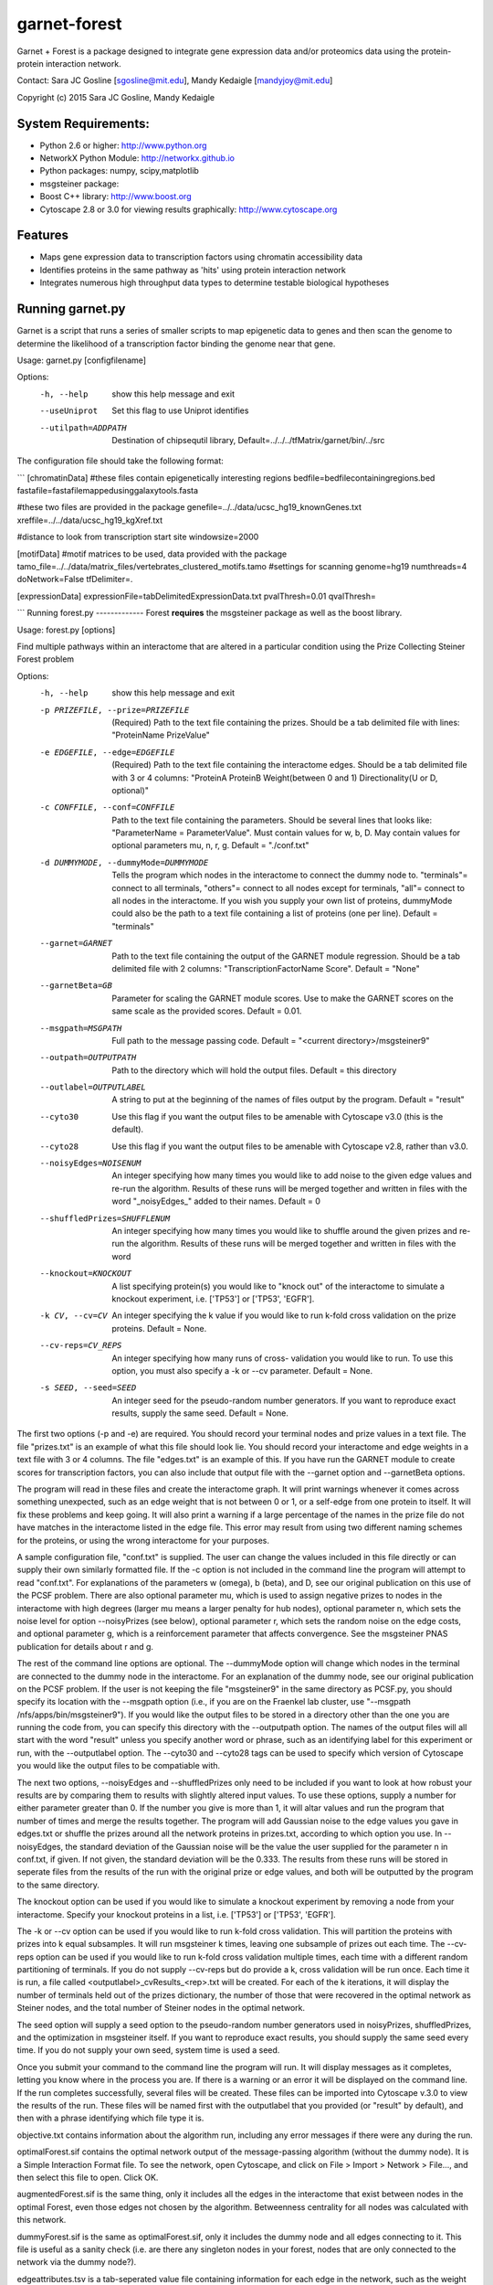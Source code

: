 ===============================
garnet-forest
===============================

Garnet + Forest is a package designed to integrate gene expression
data and/or proteomics data using the protein-protein interaction
network.

Contact: Sara JC Gosline [sgosline@mit.edu], Mandy Kedaigle [mandyjoy@mit.edu]


Copyright (c) 2015 Sara JC Gosline, Mandy Kedaigle

           

System Requirements:
--------------------
* Python 2.6 or higher: http://www.python.org

* NetworkX Python Module: http://networkx.github.io

* Python packages: numpy, scipy,matplotlib

* msgsteiner package:

* Boost C++ library: http://www.boost.org

* Cytoscape 2.8 or 3.0 for viewing results graphically: http://www.cytoscape.org


Features
--------

* Maps gene expression data to transcription factors using chromatin
  accessibility data

* Identifies proteins in the same pathway as 'hits' using protein
  interaction network

* Integrates numerous high throughput data types to determine testable
  biological hypotheses


Running garnet.py
-------------
Garnet is a script that runs a series of smaller scripts to map epigenetic data
to genes and then scan the genome to determine the likelihood of a transcription
factor binding the genome near that gene. 

Usage: garnet.py [configfilename]

Options:
  -h, --help          show this help message and exit
  --useUniprot        Set this flag to use Uniprot identifies
  --utilpath=ADDPATH  Destination of chipsequtil library,
                      Default=../../../tfMatrix/garnet/bin/../src


The configuration file should take the following format:

```
[chromatinData]
#these files contain epigenetically interesting regions
bedfile=bedfilecontainingregions.bed
fastafile=fastafilemappedusinggalaxytools.fasta

#these two files are provided in the package
genefile=../../data/ucsc_hg19_knownGenes.txt
xreffile=../../data/ucsc_hg19_kgXref.txt


#distance to look from transcription start site
windowsize=2000

[motifData]
#motif matrices to be used, data provided with the package
tamo_file=../../data/matrix_files/vertebrates_clustered_motifs.tamo
#settings for scanning
genome=hg19
numthreads=4
doNetwork=False
tfDelimiter=.

[expressionData]
expressionFile=tabDelimitedExpressionData.txt
pvalThresh=0.01
qvalThresh=

```
Running forest.py
-------------
Forest **requires** the msgsteiner package as well as the boost library.

Usage: forest.py [options]

Find multiple pathways within an interactome that are altered in a particular
condition using the Prize Collecting Steiner Forest problem


Options:
  -h, --help            show this help message and exit
  -p PRIZEFILE, --prize=PRIZEFILE
                        (Required) Path to the text file containing the
                        prizes. Should be a tab delimited file with lines:
                        "ProteinName PrizeValue"
  -e EDGEFILE, --edge=EDGEFILE
                        (Required) Path to the text file containing the
                        interactome edges. Should be a tab delimited file with
                        3 or 4 columns: "ProteinA        ProteinB
                        Weight(between 0 and 1) Directionality(U or D,
                        optional)"
  -c CONFFILE, --conf=CONFFILE
                        Path to the text file containing the parameters.
                        Should be several lines that looks like:
                        "ParameterName = ParameterValue". Must contain values
                        for w, b, D.  May contain values for optional
                        parameters mu, n, r, g. Default = "./conf.txt"
  -d DUMMYMODE, --dummyMode=DUMMYMODE
                        Tells the program which nodes in the interactome to
                        connect the dummy node to. "terminals"= connect to all
                        terminals, "others"= connect to all nodes except for
                        terminals, "all"= connect to all nodes in the
                        interactome. If you wish you supply your own list of
                        proteins, dummyMode could also be the path to a text
                        file containing a list of proteins (one per line).
                        Default = "terminals"
  --garnet=GARNET       Path to the text file containing the output of the
                        GARNET module regression. Should be a tab delimited
                        file with 2 columns: "TranscriptionFactorName
                        Score". Default = "None"
  --garnetBeta=GB       Parameter for scaling the GARNET module scores. Use to
                        make the GARNET scores on the same scale as the
                        provided scores. Default = 0.01.
  --msgpath=MSGPATH     Full path to the message passing code. Default =
                        "<current directory>/msgsteiner9"
  --outpath=OUTPUTPATH  Path to the directory which will hold the output
                        files. Default = this directory
  --outlabel=OUTPUTLABEL
                        A string to put at the beginning of the names of files
                        output by the program. Default = "result"
  --cyto30              Use this flag if you want the output files to be
                        amenable with Cytoscape v3.0 (this is the default).
  --cyto28              Use this flag if you want the output files to be
                        amenable with Cytoscape v2.8, rather than v3.0.
  --noisyEdges=NOISENUM
                        An integer specifying how many times you would like to
                        add noise to the given edge values and re-run the
                        algorithm. Results of these runs will be merged
                        together and written in files with the word
                        "_noisyEdges_" added to their names. Default = 0
  --shuffledPrizes=SHUFFLENUM
                        An integer specifying how many times you would like to
                        shuffle around the given prizes and re-run the
                        algorithm. Results of these runs will be merged
                        together and written in files with the word

  --knockout=KNOCKOUT   A list specifying protein(s) you would like to "knock
                        out" of the interactome to simulate a knockout
                        experiment, i.e. ['TP53'] or ['TP53', 'EGFR'].
  -k CV, --cv=CV        An integer specifying the k value if you would like to
                        run k-fold cross validation on the prize proteins. 
                        Default = None.
  --cv-reps=CV_REPS     An integer specifying how many runs of cross-
                        validation you would like to run. To use this option,
                        you must also specify a -k or --cv parameter. Default
                        = None.
  -s SEED, --seed=SEED  An integer seed for the pseudo-random number
                        generators. If you want to reproduce exact results,
                        supply the same seed. Default = None.
 

                        
The first two options (-p and -e) are required. You should record your terminal
nodes and prize values in a text file. The file "prizes.txt" is an example of
what this file should look lie. You should record your interactome and edge
weights in a text file with 3 or 4 columns. The file "edges.txt" is an example
of this. If you have run the GARNET module to create scores for transcription
factors, you can also include that output file with the --garnet option and 
--garnetBeta options.

The program will read in these files and create the interactome graph. It will
print warnings whenever it comes across something unexpected, such as an edge
weight that is not between 0 or 1, or a self-edge from one protein to itself.
It will fix these problems and keep going. It will also print a warning if a
large percentage of the names in the prize file do not have matches in the
interactome listed in the edge file. This error may result from using two
different naming schemes for the proteins, or using the wrong interactome for
your purposes.

A sample configuration file, "conf.txt" is supplied. The user can change the
values included in this file directly or can supply their own similarly
formatted file. If the -c option is not included in the command line the
program will attempt to read "conf.txt". For explanations of the parameters
w (omega), b (beta), and D, see our original publication on this use of the 
PCSF problem. There are also optional parameter mu, which is used to assign 
negative prizes to nodes in the interactome with high degrees (larger mu means 
a larger penalty for hub nodes), optional parameter n, which sets the noise 
level for option --noisyPrizes (see below), optional parameter r, which
sets the random noise on the edge costs, and optional parameter g, which
is a reinforcement parameter that affects convergence.  See the msgsteiner
PNAS publication for details about r and g.

The rest of the command line options are optional. The --dummyMode option will 
change which nodes in the terminal are connected to the dummy node in the 
interactome. For an explanation of the dummy node, see our original publication
on the PCSF problem. If the user is not keeping the file "msgsteiner9" in the 
same directory as PCSF.py, you should specify its location with the --msgpath 
option (i.e., if you are on the Fraenkel lab cluster, use
"--msgpath /nfs/apps/bin/msgsteiner9"). If you would like the output files to 
be stored in a directory other than the one you are running the code from, you 
can specify this directory with the --outputpath option. The names of the 
output files will all start with the word "result" unless you specify another 
word or phrase, such as an identifying label for this experiment or run, with 
the --outputlabel option. The --cyto30 and --cyto28 tags can be used to 
specify which version of Cytoscape you would like the output files to be 
compatiable with. 

The next two options, --noisyEdges and --shuffledPrizes only need to be
included if you want to look at how robust your results are by comparing them
to results with slightly altered input values. To use these options, supply a
number for either parameter greater than 0. If the number you give is more 
than 1, it will altar values and run the program that number of times and 
merge the results together. The program will add Gaussian noise to the edge 
values you gave in edges.txt or shuffle the prizes around all the network 
proteins in prizes.txt, according to which option you use. In --noisyEdges, the
standard deviation of the Gaussian noise will be the value the user supplied 
for the parameter n in conf.txt, if given. If not given, the standard 
deviation will be the 0.333. The results from these runs will be stored in 
seperate files from the results of the run with the original prize or edge 
values, and both will be outputted by the program to the same directory.

The knockout option can be used if you would like to simulate a knockout 
experiment by removing a node from your interactome. Specify your knockout 
proteins in a list, i.e. ['TP53'] or ['TP53', 'EGFR'].

The -k or --cv option can be used if you would like to run k-fold cross 
validation. This will partition the proteins with prizes into k equal 
subsamples. It will run msgsteiner k times, leaving one subsample of prizes out
each time. The --cv-reps option can be used if you would like to run k-fold 
cross validation multiple times, each time with a different random 
partitioning of terminals. If you do not supply --cv-reps but do provide a k,
cross validation will be run once. Each time it is run, a file called 
<outputlabel>_cvResults_<rep>.txt will be created. For each of the k 
iterations, it will display the number of terminals held out of the prizes 
dictionary, the number of those that were recovered in the optimal network as 
Steiner nodes, and the total number of Steiner nodes in the optimal network. 

The seed option will supply a seed option to the pseudo-random number 
generators used in noisyPrizes, shuffledPrizes, and the optimization in 
msgsteiner itself. If you want to reproduce exact results, you should supply 
the same seed every time. If you do not supply your own seed, system time is 
used a seed.

Once you submit your command to the command line the program will run. It will
display messages as it completes, letting you know where in the process you
are. If there is a warning or an error it will be displayed on the command
line. If the run completes successfully, several files will be created. These
files can be imported into Cytoscape v.3.0 to view the results of the run.
These files will be named first with the outputlabel that you provided (or
"result" by default), and then with a phrase identifying which file type it is.

objective.txt contains information about the algorithm run, including any error
messages if there were any during the run.

optimalForest.sif contains the optimal network output of the message-passing
algorithm (without the dummy node). It is a Simple Interaction Format file. To
see the network, open Cytoscape, and click on File > Import > Network >
File..., and then select this file to open. Click OK.

augmentedForest.sif is the same thing, only it includes all the edges in the
interactome that exist between nodes in the optimal Forest, even those edges
not chosen by the algorithm. Betweenness centrality for all nodes was
calculated with this network.

dummyForest.sif is the same as optimalForest.sif, only it includes the dummy
node and all edges connecting to it. This file is useful as a sanity check
(i.e. are there any singleton nodes in your forest, nodes that are only
connected to the network via the dummy node?).

edgeattributes.tsv is a tab-seperated value file containing information for
each edge in the network, such as the weight in the interactome, and the
fraction of optimal networks this edge was contained in (this will be 0 or 1
for a standard run, or something in between if the results are merged together,
i.e. from adding noise to the prizes and re-running the algorithm several
times). To import this information into Cytoscape, first import the network
.sif file you would like to view, and then click on File > Import > Table >
File..., and select this file. Specify that this file contains edge attributes,
rather than node attributes, and that the first row of the file should be
interpreted as column labels. Click OK.

nodeattributes.tsv is a tab-seperated value file containing information for
each node in the network, such as the prize you assigned to it and betweenness
centrality in the augmented network. To import this information into Cytoscape,
first import the network .sif file you would like to view, and then click on
File > Import > Table > File..., and select this file. Specify that this file
contains node attributes, rather than edge attributes, and that the first row
of the file should be interpreted as column labels. Click OK.

When the network and the attributes are imported into Cytoscape, you can alter
the appearance of the network as you usually would using VizMapper.

